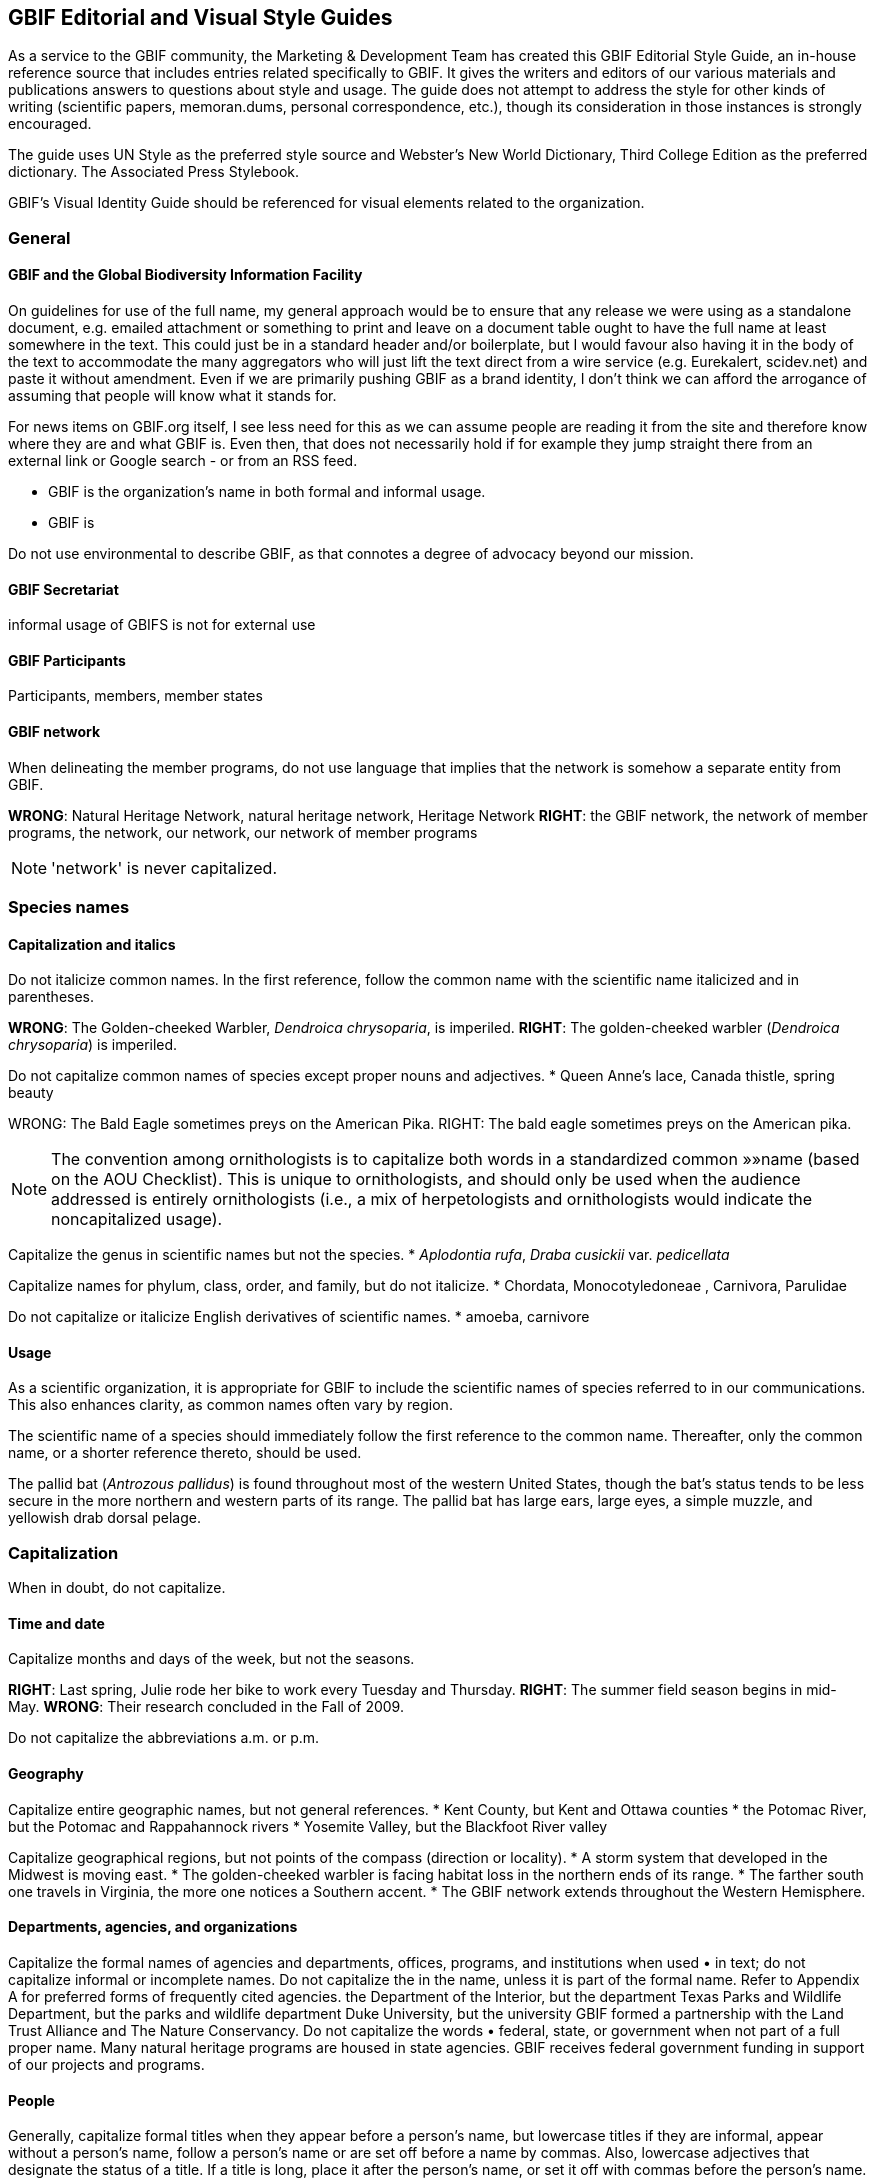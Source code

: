 == GBIF Editorial and Visual Style Guides

As a service to the GBIF community, the Marketing & Development Team has created this GBIF Editorial Style Guide, an in-house reference source that includes entries related specifically to GBIF. It gives the writers and editors of our various materials and publications answers to questions about style and usage. The guide does not attempt to address the style for other kinds of writing (scientific papers, memoran.dums, personal correspondence, etc.), though its consideration in those instances is strongly encouraged.

The guide uses UN Style as the preferred style source and Webster’s New World Dictionary, Third College Edition as the preferred dictionary. The Associated Press Stylebook. 

GBIF’s Visual Identity Guide should be referenced for visual elements related to the organization.

=== General

==== GBIF and the Global Biodiversity Information Facility

On guidelines for use of the full name, my general approach would be to ensure that any release we were using as a standalone document, e.g. emailed attachment or something to print and leave on a document table ought to have the full name at least somewhere in the text. This could just be in a standard header and/or boilerplate, but I would favour also having it in the body of the text to accommodate the many aggregators who will just lift the text direct from a wire service (e.g. Eurekalert, scidev.net) and paste it without amendment. Even if we are primarily pushing GBIF as a brand identity, I don’t think we can afford the arrogance of assuming that people will know what it stands for.

For news items on GBIF.org itself, I see less need for this as we can assume people are reading it from the site and therefore know where they are and what GBIF is. Even then, that does not necessarily hold if for example they jump straight there from an external link or Google search - or from an RSS feed.

* GBIF is the organization’s name in both formal and informal usage.
* GBIF is  

Do not use environmental to describe GBIF, as that connotes a degree of advocacy beyond our mission.

==== GBIF Secretariat

informal usage of GBIFS is not for external use

==== GBIF Participants

Participants, members, member states

==== GBIF network

When delineating the member programs, do not use language that implies that the network is somehow a separate entity from GBIF.

*WRONG*: Natural Heritage Network, natural heritage network, Heritage Network
*RIGHT*: the GBIF network, the network of member programs, the network, our network, our network of member programs

NOTE: 'network' is never capitalized.

=== Species names 

==== Capitalization and italics

Do not italicize common names. In the first reference, follow the common name with the scientific name italicized and in parentheses. 

*WRONG*: The Golden-cheeked Warbler, _Dendroica chrysoparia_, is imperiled.
*RIGHT*: The golden-cheeked warbler (_Dendroica chrysoparia_) is imperiled.

Do not capitalize common names of species except proper nouns and adjectives.
* Queen Anne’s lace, Canada thistle, spring beauty

WRONG: The Bald Eagle sometimes preys on the American Pika.
RIGHT: The bald eagle sometimes preys on the American pika.

NOTE: The convention among ornithologists is to capitalize both words in a standardized common »»name (based on the AOU Checklist). This is unique to ornithologists, and should only be used when the audience addressed is entirely ornithologists (i.e., a mix of herpetologists and ornithologists would indicate the noncapitalized usage).

Capitalize the genus in scientific names but not the species.
* _Aplodontia rufa_, _Draba cusickii_ var. _pedicellata_

Capitalize names for phylum, class, order, and family, but do not italicize.
* Chordata, Monocotyledoneae , Carnivora, Parulidae

Do not capitalize or italicize English derivatives of scientific names.
* amoeba, carnivore

==== Usage

As a scientific organization, it is appropriate for GBIF to include the scientific names of species referred to in our communications. This also enhances clarity, as common names often vary by region.

The scientific name of a species should immediately follow the first reference to the common name. Thereafter, only the common name, or a shorter reference thereto, should be used.

The pallid bat (_Antrozous pallidus_) is found throughout most of the western United States, though the bat’s status tends to be less secure in the more northern and western parts of its range. The pallid bat has large ears, large eyes, a simple muzzle, and yellowish drab dorsal pelage.

=== Capitalization	
When in doubt, do not capitalize.

==== Time and date
Capitalize months and days of the week, but not the seasons.

*RIGHT*: Last spring, Julie rode her bike to work every Tuesday and Thursday.
*RIGHT*: The summer field season begins in mid-May.
*WRONG*: Their research concluded in the Fall of 2009.

Do not capitalize the abbreviations	a.m. or p.m. 

==== Geography

Capitalize entire geographic names, but not general references.
* Kent County, but Kent and Ottawa counties
* the Potomac River, but the Potomac and Rappahannock rivers
* Yosemite Valley, but the Blackfoot River valley

Capitalize geographical regions, but not points of the compass (direction or locality).
* A storm system that developed in the Midwest is moving east.
* The golden-cheeked warbler is facing habitat loss in the northern ends of its range.
* The farther south one travels in Virginia, the more one notices a Southern accent.
* The GBIF network extends throughout the Western Hemisphere.

==== Departments, agencies, and organizations
Capitalize the formal names of agencies and departments, offices, programs, and institutions when used •	in text; do not capitalize informal or incomplete names. Do not capitalize the in the name, unless it is part of the formal name. Refer to Appendix A for preferred forms of frequently cited agencies.
the Department of the Interior, but the department
Texas Parks and Wildlife Department, but the parks and wildlife department
Duke University, but the university
GBIF formed a partnership with the Land Trust Alliance and The Nature Conservancy.
Do not capitalize the words •	federal, state, or government when not part of a full proper name.
Many natural heritage programs are housed in state agencies.
GBIF receives federal government funding in support of our projects and programs.

==== People

Generally, capitalize formal titles when they appear before a person’s name, but lowercase titles if they are informal, appear without a person’s name, follow a person’s name or are set off before a name by commas. Also, lowercase adjectives that designate the status of a title. If a title is long, place it after the person’s name, or set it off with commas before the person’s name.

Capitalize all conferred and traditional, educational, occupational, and business titles when used specifically in front of the name; do not capitalize these titles when they follow the name or stand alone. 

* GBIF welcomed Vice President and Chief Scientist Tom Brooks on March 1.
* Bruce Young, director of species science, will speak at the symposium.
* Director Tom Smith is from the Virginia Natural Heritage Program.
* Andy Kaiser, a GBIF director, is a partner with Goldman Sachs.
* The chair of the Appropriations Committee emailed her today.
* Contact the project manager for further information.

NOTE: in tabular matter and addresses, these titles may be capitalized regardless of location.

Do not use courtesy titles such as Mr., Ms., or Dr. when referring to people; use instead the full name on first reference and last name on subsequent references. Exceptions may be made upon specific request from the parties.

Maintain parallel structure when using professional titles.
*WRONG*: President Mary Klein, Tom Smith, director, Lori Scott, Kathy Goodin, Ph.D.
*RIGHT*: Mary Klein, president, Tom Smith, director, Lori Scott, acting chief information officer, Kathy Goodin, deputy director for science

• Capitalize references to GBIF’s Board of Directors.
Board of Directors in first reference, thereafter the Board

• Capitalize the names of all races and nationalities that contain a geographic term. Do not hyphenate,	either in noun or adjective form. Do not capitalize the race terms black and white.
African American, Caucasian, Canadian, Puerto Rican, Hispanic*, Chinese
* Whenever possible, use a specific designation term such as Mexican or Central American rather than the more generic Hispanic or Latino.

• Do not capitalize unofficial titles preceding a name.
linguist Erin Jones 
When spelled out, academic degrees are not capitalized unless describing a specific degree.•	
bachelor’s degree, master’s degree, doctoral degree, doctorate
Marta earned her Master of Professional Communication degree at Clemson.
Pete is studying toward a master’s degree, in addition to working full time.

==== Publications
// all up for revision —KC
Capitalize all words, except articles (•	the, a, an), conjunctions (and, or, for, nor), and short prepositions of less than four letters (of, in, on, etc.) in headings and the titles of books, articles, lectures, etc. Capitalize articles and prepositions if at the beginning of a title or after a colon. 

* Biodiversity Inventory of Natural Lands: A How-To Manual for Foresters and Biologists
* Seeing the Forest and the Trees: Ecological Classification for Conservation
* Biodiversity Without Boundaries
* For Whom the Bell Tolls

Titles of all major works, including published books, periodicals, and newspapers are capitalized and set •	in italics. Do not capitalize the in the title, unless it is part of the formal name.
* The New York Times is sold at most CVS stores, but copies of the Boston Globe are harder to come by.

Capitalize	Figure or Table, and their abbreviations, when used in text to designate a specific insert.
* GBIF tracked the elements of biodiversity shown in Table 1.
* We developed a simple conceptual model (Fig. 4) identifying major attributes of wetland ecosystems.

In headlines, subheads, and publication titles, when one part of a hyphenated compound adjective is •	capitalized, both parts should be capitalized; however, fractions and compounds containing a prefix are exceptions. 

* The Two-Headed Monster of Chaos Theory
* One-half of Stay-at-Home Moms Re-enter the Work Force

==== Internet-related terms
Capitalize the formal names World Wide Web and Internet, but no other web-related terms.
* the web, website, web page and webmaster, but World Wide Web
* email and intranet, but Internet

==== Other

Do not capitalize the words •	page and paragraph or their abbreviations (p., pp.).

NOTE: grammatical rules regarding capitalization are sometimes bent for the sake of visual appeal, especially »»in headings, tables, or display type.

=== Abbreviations	

When in doubt, spell the word out.

4-1. Time and date
Use •	a.m. and p.m. with periods and lowercase letters. In tabular matter, the periods may be omitted to save space. 
Do not abbreviate days of the week except in tabular form; if abbreviated, the preferred form is •	Mon., Tue., Wed., Thu., Fri., Sat., and Sun.
Spell out the month when used alone or with a year alone.•	
In January, they reorganized the department.
GBIF Vista 2.5 was released in November 2009.
These months may be (but need not be) abbreviated when (and only when) they are used with a specific •	date: Jan., Feb., Aug., Sept., Oct., Nov., Dec.; spell out March, April, May, June, and July in all references.
J3M is scheduled for Jan. 28–29, or J3M is scheduled for January 28–29.
Training will be held March 2–6, but never Training will be held Mar. 2–6.
Abbreviate time zones without periods.•	
I’ll call you at 2:30 p.m. EDT.
Her flight is scheduled to arrive at 8:00 a.m. PST.
FY•	 may be used as an abbreviation for Fiscal Year. Use four-digit years in formal instances. Do not insert a space between FY and the year.
The FY2009 budget was approved by the Board.
Never abbreviate •	Christmas in the form of Xmas.
4-2. Geography
Use •	U.S. in text only as an adjective. Spell out United States as a noun.
the U.S. Senate, but a resident of the United States
Use the abbreviations •	Ave., Blvd., and St. only with a numbered address.
GBIF offices are located at 1101 Wilson Blvd.
The subway station is just one block up Wilson Boulevard.
Do not abbreviate names of countries other than •	U.S.
In running text, lists, or bibliographies, abbreviate the name of the state when it is used with a city, •	except Alaska, Hawaii, Idaho, Iowa, Maine, Ohio, Texas, and Utah; in such instances, use traditional state abbreviations, not postal abbreviations. Always spell out the state’s name when it is used alone. Use the two-letter postal abbreviation only in full addresses and with a ZIP code. 
WRONG: The training will be held simultaneously in Westborough, MA, and Fort Collins, CO.
RIGHT: The training will be held simultaneously in Westborough, Mass., and Fort Collins, Colo.
ALSO ACCEPTABLE: The training will be held simultaneously in Westborough, Massachusetts, and Fort Collins, Colorado.
WRONG: He grew up in Portland, ME, and then moved to Fresno, Cal.
RIGHT: He grew up in Portland, Maine, and then moved to Fresno, Calif.
WRONG: She began working with the network in MI in 1992.
WRONG: She began working with the network in Mich. in 1992.
RIGHT: She began working with the network in Michigan in 1992.
Note: see full list of common geographic abbreviations in »»Appendix A.
Do not abbreviate parts of geographic names, except •	Saint in St. Louis, St. Paul, etc., unless they are used in tabular matter.
Fort Wayne, not Ft. Wayne, 
North Dakota, not N. Dakota
4-3. Departments, agencies, and organizations
Do not abbreviate the name of an organization the first time it is used; spell out and put the acronym in •	parentheses. If the term appears only once, do not add the acronym. Do not use the with the acronym.
the U.S. Fish & Wildlife Service (FWS) in first reference, thereafter FWS.
When names of government agencies or other organizations are abbreviated as acronyms (first letter •	of each word), use full caps and no periods. Refer to Appendix A for preferred forms of frequently cited agencies and other partners/programs.
USDA, USGS, DoD, DOI, TNC, BCI
Note: Avoid using internal GBIF acronyms in communications to external audiences. A list of »»commonly used GBIF acronyms is provided in Appendix B.
Use an •	ampersand (&) in proper names of departments, offices, corporate titles, when the items are not distinctly separate, or if space demands it in abbreviations and tabular material. Otherwise, use and. 
the Marketing & Development Team
Vice President and Chief Scientist
the Association of Fish & Wildlife Agencies
4-4. People
Never abbreviate given names, such as •	George, William, and Charles. 
Although •	Chicago no longer uses periods in abbreviations of academic degrees, we recommend the tra.ditional: B.A., M.S., Ph.D., M.S.s, Ph.D.s. Set off with commas in running text.
 Judy Soule, Ph.D., is director of member relations.
Only use the title •	Dr. when referring to a medical doctor.
Bruce Young, Ph.D., not Dr. Bruce Young
Always abbreviate courtesy titles, such as •	Mr., Mrs., and Dr.; do not use them in combination with any other title or with abbreviations indicating academic degrees. (But remember: we don’t typically use courtesy titles anyhow! See Section 3-4.)
Kathleen Goodin, Ph.D., not Ms. Kathleen Goodin, Ph.D. 

4-5. Other
No space should be used between the initials of an abbreviation.•	
U.S., J.D. Salinger, 8:15 a.m.

Do not abbreviate the words •	association, department, institute, etc., in running text.

Do not abbreviate the word •	percent. Spell it out as percent (one word) and use figures. 
Of this year’s student enrollment, 52 percent are men and 48 percent are women.

Abbreviate 
•	page to p. and pages to pp. in footnotes or bibliographical material; spell out when used in text material (page, not Page). 
Do not begin a sentence with an abbreviation. Spell the word(s) out.  
•	
WRONG: E.g., one should never begin a sentence this way.
RIGHT: For example, the words should be spelled out.
Note: abbreviations may be used more freely in tabular matter.»»

=== Punctuation

==== Spaces

Use just one space between sentences and after colons.

Most typeset text, both before and after the typewriter, has always used a single space. The practice of putting two spaces at the end of a sentence is a carryover from the days of typewriters with monospaced typefaces. With monospaced typefaces every character takes up the same amount of space on the page. An ‘m’ uses the same amount of space as an ‘i.’ Two spaces, then, it was believed, made it easier to see where one sentence ended and the next began.

Today, proportionally spaced fonts are prevalent, and the practice of using two spaces is no longer neces.sary and is even detrimental to the appearance of text. With proportionally spaced fonts, the characters take up an amount of space relative to their actual width—an ‘i’ needs less space than an ‘m.’ The extra spacing is often distracting and unattractive. It creates “holes” in the middle of a block of text—trapped white space on a smaller scale.

(Adapted from http://desktoppub.about.com/cs/typespacing/a/onetwospaces.htm.)

Do not put spaces around slashes.
*WRONG*: and / or, June / July
*RIGHT*: and/or, June/July

==== Commas and periods
//update —KC
Use a comma before the words •	and and or in a series (three or more items/parts). Though the emerg.ing practice is to omit the comma in a simple series, to reduce confusion over what is a simple versus complex series, use serial commas throughout.
GBIF data, tools, and expertise are commonly used across multiple federal, state, tribal, and local governments.
I had orange juice, ham and eggs, and toast for breakfast.
We must consider whether we have staff qualified to work on the project, whether they have adequate time and resources available to them, and whether the project is compatible with our mission.
Commas and periods are always placed inside quotation marks. Other punctuation marks should be •	outside the ending quotation marks unless they are part of the material being quoted.
He said, “GBIF is the greatest.”
Did she really say, “I love all this snow”?
I ask you, “Does this really matter?” (Editor’s note: the answer is, “Yes!”)
If you have a phrase in parentheses at the end of a sentence, place the period after the closing parenthe.•	sis. If a complete sentence is in parentheses, the period should be inside the closing parenthesis. 
Nevada’s SWAP did not address the degree of vulnerability species may face due to a warming climate (nor did many other states’ plans).
The focus is on assessing the vulnerability of Nevada’s 263 Conservation Priority animal species. (See the case study for the results on the first 13 species reviewed.)
When writing a date, place a comma between the day and the year as well as after the year, and •	between the day of the week and the date as well as after the date.
February 10, 2010, was cold and snowy. 
Sunday, February 7, was sunny.
The snowfall on Saturday, February 6, 2010, set new records.
Do not place a comma between the month and year when the day is not mentioned.•	
She started working for GBIF in November 2008.
The April 2010 board meeting convened in Austin, Texas.
Place a comma after digits signifying thousands, except when reference is made to temperature or years •	as part of dates.
1,150 species but 1100 degrees
More than 3,200 years passed between King Tut’s death and the discovery of his tomb in 1922.
Use a comma to set off nonrestrictive clauses or phrases. Use the word •	that to introduce a restrictive clause and which to introduce a nonrestrictive clause. An easy way to distinguish which word to use is whether or not the construction demands a comma to set it apart from the main clause; a comma always takes which.
She was glad that she hadn’t bought the Toyota.
I know you like this genre, which is why I invited you to join me.
Transitional words such as •	to wit, namely, i.e., e.g., and viz, should be immediately preceded by a comma or semicolon and followed by a comma.
The case study revealed two species that are presumed stable, namely, the Eastwood milkweed 
(Asclepias eastwoodiana) and desert horned lizard (Phrynosoma platyrhinos).
When listing names with cities or states, punctuate as follows: •	
The university is entirely within the New Orleans, La., city limits. 
Joe Turner, New Orleans, is president of the Tulane University Alumni Association. 
Joe Turner of New Orleans is president of the Tulane University Alumni Association.
Do not use a comma before or after•	 Jr. or Sr., and do not precede Roman numerals such as I, II, or III with a comma. 
Please call Bruce Cameron Jr. for the funding report. 
Contact Neil W. Ransom II for further information.

==== Colons 
Use a colon to introduce long lists in running text. If the colon is followed by a list of complete sentences, •	capitalize the first word following the colon. If a single statement following the colon is a complete sen.tence itself, lowercase the first word after the colon. If it is a list or a sentence fragment, lowercase.
Three things he realized: Summer is brief. Winter seems eternal. Spring arrives eventually.
John followed the instructions: he uploaded the documents.
Ice cream is always welcome: spring, summer, fall, and winter.
Use a colon after •	as follows and the following when those words end the line/phrase immediately pre.ceding a bulleted or ordered list. Otherwise, do not use a colon preceding a bulleted or ordered list; the use of a heading/lead-in statement and graphically delineated list is sufficient.
Follow a statement that introduces a direct quotation of one or more paragraphs with a colon. •	

==== Apostrophes
Use only an apostrophe (not an apostrophe and an s) when making possessive a singular proper name •	ending in s. 
Achilles’ heel 
Dickens’ novels
Copas’ pet peeves
In making the plural of figures and multiple letters, do not use an apostrophe. •	
The 1980s are back. 
Two EOs
In making the plural of single letters, use the apostrophe. •	
Mind your p’s and q’s.

==== Hyphens
Compounds formed with prefixes are normally closed (i.e., no hyphen), whether they are nouns, verbs, •	adjectives, or adverbs. A hyphen should appear, however, before a proper noun, numeral, or compound term, or to separate duplicate vowels and other combinations of letters that may cause misreading. 
Do not hyphenate the words beginning with •	non, except those containing a proper noun or compound term. 
non-German
non-beer-drinking 
nonnative species
nonprofit organization
Do not place a hyphen between the prefixes•	 pre, post, semi, anti, multi, sub, etc., and their nouns or adjectives, unless it would duplicate a vowel or consonant or the noun is a proper noun. 
antidiscriminatory
electro-optical, but preindustrial 
pro-American
Hyphenate the prefix •	co- (e.g., co-worker, co-owner, co-brand), except when combined with a verb where the letter “o” is doubled, as in cooperate and coordinate.
Hyphenate compound modifiers and any modifying word combined with •	well, ill, better, best, little, or lesser when preceding a noun. Many combinations that are hyphenated before a noun are not hyphen.ated when they occur after a noun, except when they occur after a form of the verb to be. 
We assist land-use planners, but planners’ decisions determine land use.
He applied for a full-time position, but he is working full time.
It has a well-built engine, and its engine is well-built. 
Note: see »»Section 5-6 regarding the use of en dashes with compound modifiers.
Do not use hyphens in compound modifiers in which the first word (typically an adverb) ends in •	-ly (except for family). Do not use a hyphen with very.
The field guides are targeted toward environmentally minded park visitors, never … toward environmen.tally-minded park visitors. 
This is a fairly common mistake.
He worked in the family-owned business.
We had a very good time at the party.
Hyphenate compounds in which one word is a cardinal number and the other is a noun or adjective.•	
six-string guitar
three-headed cow
30-mile run 
10-year-old child 
12,000-square-foot building
Do not hyphenate compound nationalities even when used as adjectives.•	
Three Latin American representatives attended the J3M.
Her daughter majors in African American history.
Hyphens are unnecessary in compounds that are composed of proper nouns or that are commonly read •	as a unit.
Sharon is a North Dakota native.
Meet me in the airport departure lounge.
Note: see »»Section 5-6 regarding the use of en dashes with compound modifiers.
Use a hyphen to help avoid ambiguity, and to avoid duplicated vowels or triple consonants.•	
He recovered his health but he re-covered his leaky roof.
Anti-intellectual, pre-emptive, shell-like
Use your dictionary to determine whether to hyphenate frequently used compound words. Note that •	hyphenated words can be created for the sake of clarity. 
Avoid the hyphenation of proper names when breaking text lines.•	
WRONG: … He loves Mexi-
can food. She works at Nature-
Serve.
RIGHT: … He loves 
Mexican food. She works at
GBIF.
Avoid excessive hyphens in line breaks in paragraphs. Use a “soft return” (Shift + Enter) to push words to •	the next line within a paragraph.

==== Em dashes

The longer of the two types of dashes, the em dash indicates a strong break in the structure of a sentence. It is roughly the width of the letter ‘m.’ To type an em dash on a PC, the command is ALT + 0151 on the number pad; on a Mac, use the keyboard strokes option-shift-hyphen. In Microsoft Word, an em dash can be created by typing two hyphens but no spaces between two words.

There is no space before or after the em dash.

Use an em dash to denote a sudden break in thought that causes an abrupt change in sentence	structure. 
* Consistency—that hobgoblin of little minds.
* Pat left work yesterday—much later than she wanted to—to pick up her daughter.

Use an em dash in defining or enumerating complementary elements.
* The influence of three musicians—Mozart, Bach, and Beethoven—was of great importance in his devel.opment as a musician.

Use an em dash before an author’s name at the end of a quotation or in a byline.
* “When we try to pick out anything by itself, we find it hitched to everything else in the universe.”—John Muir

==== En dashes
The en dash represents a range, usually of time, distance, or number. It is roughly the width of the letter ‘n’: longer than a hyphen, but shorter than an em dash. To type an en dash on a PC, the command is ALT + 0150 on the number pad; on a Mac, use the keyboard strokes option-hyphen. In Microsoft Word, an en dash can be created by typing space, two hyphens, space between two words. (Note that the Word method leaves you with unwanted spaces around the en dash.)
There is no space before or after the en dash.•	
Use an en dash to indicate continuing or inclusive numbers, dates, times, or reference numbers. In •	running text, use from and to or between and and instead of the en dash.
1968–82 but from 1968 to 1982 (never from 1968–82) 
May–June 1967 or from May through June 1967 
10 a.m.–5 p.m. or between 10 a.m. and 5 p.m. 
pp. 38–45 or from pages 38 to 45
Use an en dash to join prefixes to compound terms when one or both terms is a compound. •	
New York–London flight 
post–Civil War period 
a New Hampshire–based organization
Quasi–public–quasi–private judicial body
For scores or numbers not in a sequence, use a hyphen with no spaces.•	
The Ravens beat the Steelers 20-17 in overtime.

==== Quotation marks
Except as otherwise noted, typographer’s quotes (curly or slanted quotation marks) are preferred to •	straight quotes (a.k.a. typewriter or prime quotation marks).
The titles of books, radio and television programs, pamphlets, periodicals, etc., should be italicized, while •	titles of articles, book series, film series, radio and television episodes, essays, lectures, and parts of volumes (chapters, titles of papers, etc.) should be placed in quotation marks. 
Use single quotation marks for quotations within other quotations. •	
If several paragraphs are to be quoted, use quotation marks at the beginning of each paragraph, but at •	the end of the last paragraph only. No quotation marks are needed if the quote is set in smaller type and set off from the text by a space, or indented as a block quote.
Set quotation marks after periods and commas and before colons and semicolons. Exclamation points •	and interrogation marks that are not part of the quotation should be set outside quotation marks. 
Emerson replied nervously, “There is no reason to inform the president.” 
He had not defined the term “categorical imperative.” 
A “zinc,” or line engraving, will be made from the sketch. 
Kego had three objections to “Filmore’s Summer”: it was contrived; the characters were flat; the dia.logue was unrealistic. 
The man cried, “They stole my new car!”
Use primes (i.e., straight quotes) to designate inches, feet, and navigational notation. •	
12", 12'
67°03'16
Use editor’s brackets, not parentheses, to set off editorial remarks within direct quotations.•	
“Johnson saw it [the war] as a personal test of wills.”

==== Ellipses
In general, treat an ellipsis as a three-letter word, constructed with three periods and a regular space on either side of the ellipsis, as shown here ( ... ). 
When the grammatical sense calls for a question mark, exclamation point, comma, or colon, the se.•	quence is: word, punctuation mark, regular space, ellipsis; e.g., “Will you come? ...” 
When material is deleted at the end of one paragraph and at the beginning of the one that follows, place •	an ellipsis in both locations. 
Do not use ellipses at the beginning and end of direct quotes that form complete sentences. •	
“It has become evident to me that I no longer have a strong enough political base,” Nixon said. 
not “ … it has become evident to me that I no longer have a strong enough political base …,” Nixon said.
but Nixon finally relented, conceding “... that I no longer have a strong enough political base.” 

==== Bullets

Bullets are graphic devices that substitute for alpha-numeric designation of items in a list. In a bulleted list, the graphic device obviates normal grammatical punctuation.

In bulleted lists within text passages, the bullet •	is the punctuation. No other punctuation is required to separate listed items. Do not use commas or semicolons at the end of each item. 

If an item in the bulleted list is a complete sentence, the first word should be capitalized and there •	should be a period at the end of the sentence. If the item is a nonsentence fragment, the first word should be lowercased. No period is necessary at the end of the last item in the list. 

Avoid mixing sentence and nonsentence items in a bulleted list.•	

This list is an example of a bulleted list with complete sentences. The following is an example of a list •	with nonsentence fragments:

*WRONG*: GBIF’s conservation information value chain has six successive steps
Scientific standards and methods;..
We collect and record data. ..
Data management and quality assurance;..
We make information accessible and interoperable;..
Conservation Expertise and Analysis; and..
Decision-support...
RIGHT: GBIF’s conservation information value chain has six successive steps
scientific standards and methods..
data collection and recording..
data management and quality assurance..
information access and interoperability..
conservation expertise and analysis..
decision-support..

NOTE: Grammatical rules regarding punctuation are sometimes bent for the sake of visual appeal in headings, »»tables, or display type.

=== Numbers

==== General usage 
Spell out numbers •	one through nine and general (nonspecific) numbers in text. Use numerals for numbers 10 and over, including ordinals (e.g., third, 26th).
There are seven ways to do this, but only one right way.
There are a million reasons to disagree.
He has 12 brothers and sisters.
Nevada’s SWAP lists 263 Conservation Priority animal species, of which 13 were assessed in the case study.
Marta finished a dismal 15th in the rock-paper-scissors game.
When two or more numbers apply to the same category in a paragraph or a series, do not use numerals •	for some and text for others; instead, use all numerals.
There are 20 sections to the field guide, 13 in Part I and 7 in Part II.
For very large numbers, use a combination of initial numeral followed by denomination.•	
$1.8 million, 15 million people
GBIF received a $2 million gift.
Do not begin a sentence with a numeral, supply a word or spell out the number. Numbers below 100 •	should be hyphenated when they consist of two words (e.g., fifty-five).
WRONG: 99 problems and a bitch ain’t 1.
RIGHT: Ninety-nine problems and a bitch ain’t one.
Do not add a numeral in parentheses after it is spelled out.•	
WRONG: three (3) copies
RIGHT: three copies
6-2. Quantities and measurements
References to quantities greater than a given amount should use •	more than, never over.
WRONG: GBIF has classified over 600 ecological systems.
RIGHT: GBIF has classified more than 600 ecological systems.
Use numerals for degrees, ratios, and persons’ ages. •	
longitude 6°7'06"W 
The formula uses a 3:2 ratio.
His daughter is 7 years old.
Use numerals with units of measurement.•	
John is 6-feet, 4-inches tall.
The tree weighs 1,000 pounds.
Express all percentages as numerals and do not use •	% except in tabular form.
4 percent, 135 percent
For temperatures in whole numbers, spell out •	degrees rather than using °, except when used in tables or in reference to scientific measurements. Use Fahrenheit or Celsius only when it would be confusing not to.
It is 86 degrees outside today.
The normal boiling point of water is 99.97°C at a pressure of 1 atmosphere.
Express all dollars as numerals, except in general/casual references. Do not use decimals for whole •	dollars.
Todd, please lend me a dollar.
WRONG: The book cost $8.00.
RIGHT: The book cost $8.
RIGHT: The book cost $8.13.

==== Time
Time of day is designated by using a colon and zeroes for whole hours when space allows. Shorten to just •	the whole hour where space is limited. Always use a.m. or p.m. in text; they may be dropped in tabular form in order to preserve alignment of type.
Standard: 9:00 a.m., 6:00 p.m.; short: 9 a.m., 6 p.m.
Always spell out •	noon and midnight, never use 12:00 a.m. and 12:00 p.m. Do not put 12 in front of noon or midnight.
Use cardinal numbers for days of the month, do not use ordinals.•	
WRONG: The meeting was held on January 19th.
WRONG: The meeting was held on the 19th of January.
RIGHT: The meeting was held on January 19.
Use four-digit years for decades in formal usage. In informal use, the century may be replaced by an •	apostrophe (not a left single quote). Only spell out the decade when referring to a specific age or group.
Formal: 1970s, 1990s, 2000s; informal: ’70s, ’90s, ’00s
She is in her eighties.
Spell out first through tenth centuries, use ordinals after 10.•	
third century, 21st century

==== Other
Write phone numbers with the area code set off by a hyphen; e.g., 703-908-1800.

Do not use extended ZIP codes (“ZIP plus 4”) in general references to an address, but do use them on •	actual mailings.

=== Italics

==== Scientific names of plants and animals
See•	 Section 2.

==== Titles
See •	Section 3-5 and Section 5-7.

==== Emphasize words and phrases
Use italics, rather than quotes or underlining, to emphasize words in text; also to highlight foreign words or phrases not yet Anglicized. 
* The time to strike is now. 
* The stranded party mixed sawdust and flour to create an ersatz bread.

==== Web and email addresses
Use italics, rather than underlining, to highlight URLs and email addresses in running text in printed ma.•	terials. For text conveyed electronically, create a hyperlink.
PRINT: Visit our website, GBIF.org, or email kyle_copas@GBIF.org for more information.
ELECTRONIC: Visit our website, GBIF.org, or email kyle_copas@GBIF.org for more information.
Do not include •	http:// in a URL if it is a World Wide Web address. Also, www. is not necessary when the URL is described as a website (“website” and “www” are redundant), or on subsequent references to a URL.
WRONG: Visit our website, http://www.GBIF.org, for more information.
WRONG: Visit our website, www.GBIF.org, for more information.
RIGHT: Visit www.GBIF.org for more information.
RIGHT: Visit our website, GBIF.org, for more information.
WRONG: Find the latest style guide at native.GBIF.org.
RIGHT: Find the latest style guide at http://native.GBIF.org.

=== Spelling and Usage

// update, pls —KC
For answers to other questions of style and spelling, consult The Chicago Manual of Style or Webster’s New World Dictionary. If Webster’s offers alternate spellings of a word, always check Chicago to see which is preferred.

==== Correct spellings of commonly misspelled words
a lot•	 (no such word as alot)
accommodate•	 (two “c’s,” two “m’s”)
acknowledgment•	 (no “e” after the “g”)
afterward•	 (no “s” at the end)
audiovisual•	 (no space, no hyphen)
British Columbia•	 (with a “u”)
canceled, canceling, cancellation•	
catalog•	, not catalogue
cemetery•	 (all the vowels are “e’s”)
Colombia•	 (the country), Columbia (the river)
co-worker•	, not coworker
decision-maker•	 (noun; never decisionmaker or decision maker)
embarrass•	 (two “r’s” and two “s’s”)
email•	 (not e-mail)
fieldwork•	 (one word)
fundraising, fundraiser•	 (one word in all forms)
harass•	 (only one “r”)
judgment•	 (no “e” after the “g”)
liaison•	
livable•	 (no “e” in the middle)
millennium•	 (two “l’s,” two “n’s”)
misspelled•	 (two “s’s,” two “l’s”)
nonprofit•	 (no hyphen)
OK•	 or okay but not O.K.
outperform•	 (no hyphen)
policy-maker •	(noun; never policymaker or policy maker)
résumé•	 with accents as shown here, not resume or resumé
sizable•	 (no “e”)
toward•	 (no “s” at the end)
under way•	 (two words in all cases)
-wide•	, no hyphen (statewide, nationwide, worldwide—except World Wide Web)
8-2. Common usage questions
a•	 in front of words that sound as if they begin with a consonant, regardless of how they are spelled; an in front of words that sound as if they begin with a vowel, regardless of how they are spelled
It is an honor to be here today. (It sounds as if honor should be spelled AHN-or.) 
If you already know the rule, this is a useless exercise. (Hear the “y” sound in “useless”?)
affect•	: to have an influence on; effect: to bring about. In general, if the word you use is a verb, spell it with an “a,” and if it is a noun or adjective, spell it with an “e.”
all ready•	 (everyone is prepared: all are ready) and already (completed action)
a.m.•	 and p.m. Do not include o’clock. Designate noon or midnight, rather than 12 a.m. or 12 p.m.
between•	 when referring to two things, among when referring to more than two
capital•	 for the city, capitol for the building
compared with•	 between two similar items (compare FY2008 income with FY2009 income); compared to between disparate items (compare the change in FY2009 income to the change in FY2009 gross national product)
center•	 for general use or in a reference that encompasses both the U.S. and Canada; centre when used in purely Canadian contexts.
data•	 is always plural (“GBIF data are used in …”)
disabled•	, not handicapped
doctorate•	 is a noun and doctoral is an adjective
freshwater•	 (one word) is an adjective denoting a habitat type (“the report includes both terrestrial and freshwater classifications”); fresh water (two words) is a noun used to indicate drinking water
full-time•	 and part-time are adjectives; full time and part time are adverbs
indiscreet•	 (meaning imprudent); indiscrete (meaning separated into parts)
in regard to•	 (never “in regards to”) but, he sends his regards
it’s •	is a contraction that means “it is” or “it has”; its means “belonging to it.” Whenever you must choose one or another in a sentence, try inserting the phrase “it is” or “it has.” If one of those pairs makes sense, then use “it’s.”
kickoff•	 (noun or adjective), kick off (verb)
lay•	 (transitive, requires an object): I lay the book on the bed; past tense: I laid the book on the bed. 
lie (intransitive): I lie in bed; past tense: I lay in bed.
less•	 when describing an amount that cannot be counted, fewer when describing a number
The task took less time than we anticipated.
Fewer than 12 students attended the seminar.
login•	 (noun or adjective), log in (verb)
method•	 is a discrete way of doing something; methodology is a body or set of methods
mid-August •	but midsummer
principal•	: meaning primary or major, as in the title of the high-ranking school official (also financial—the face value of a stock or bond); principle: a fundamental law or doctrine
were•	 is the appropriate singular verb in the subjunctive mood, used to express a wish or possible situa.tion that is currently not true. It is usually used with words like if and wish. 
I wish I were a sea cucumber.
I wouldn’t do that if I were you.
8-3. Common problems to avoid
Passive voice•	
“As a matter of style, passive voice is almost always inferior to active voice. With active voice, the subject acts; with passive voice, the subject is acted upon. It is important in telling our story that we take credit for the work we do—and not imply that it was done to us!
“For some reason, scientists notoriously use the passive voice—things are added, are measured, are found, and so on. Using the active voice forces you to be specific about who added, who measured, who found—and can point to holes in your story.”
—Cornelia Dean, Am I Making Myself Clear?: A Scientist’s Guide to Talking to the Public (2009)
WRONG: The matter will be given careful consideration.
RIGHT: We will give the matter careful consideration.
PREFERRED: We will consider the matter carefully.
The split infinitive•	
WRONG: He was told to quickly process the data. 
RIGHT: He was told to process the data quickly. 
The dangling participle•	
WRONG: Straddling the Arizona–New Mexico border, the ecologist found a series of bat-dwelling caves. (Was the ecologist straddling the border?) 
RIGHT: The ecologist found a series of bat-dwelling caves straddling the Arizona–New Mexico border. (Better!)
Sexist language•	
Avoid using he and she when referring to an unspecified person. Recast the sentence in the plural, or avoid the use of pronouns altogether. If you must refer to a single person, use he or she not he/she and never s/he.
WRONG: chairman/chairperson, businessman, mankind
RIGHT: chair, business executive/business person, humankind

• The longer of two similar words	
    Long Word		Shorter/Better Form
    facilitate		help
    initialize		begin, start
    necessitate		require
    numerous		many
    utilize			use
    utility			usefulness
 
 === Required Statements
 
==== Copyright information

// update to reflect default CC BY licence
All printed and web-based work produced by GBIF and its staff as part of their work product is considered copyright protected. Where warranted, designation of copyright on GBIF-produced materials should read: 
* CC BY 2019 [or applicable four-digit year] Global Biodiversity Information Facility.

==== Antidiscrimination statements

The following statement of GBIF’s policies on affirmative action/equal opportunity must be •	included on any formal advertisement or publication providing information or promoting opportunities, benefits, services, programs, or activities provided by the organization: 
* GBIF does not discriminate against any individual or group of individuals on the basis of age, color, gender, national origin, race, religion, sexual orientation, physical or mental disability, pregnancy, marital status, citizenship, veteran’s status, or any other characteristic protected by state or federal law.

For employment ads, include the following:	
* GBIF is an Equal Opportunity Employer.

=== Frequently Used Abbreviations 

==== Months

January: Jan.
February: Feb.
March: not abbreviated
April: not abbreviated
May: not abbreviated
June: not abbreviated
July: not abbreviated
August: Aug.
September: Sept.
October: Oct.
November: Nov.
December: Dec.

==== 'Dateline' cities

No country is necessary when referring to the following international cities:
* Amsterdam
* Baghdad
* Bangkok
* Beijing
* Beirut
* Berlin
* Bogotá
* Brussels
* Cairo
* Copenhagen
* Djibouti
* Dublin
* Geneva
* Gibraltar
* Guatemala City
* Hamburg
* Havana
* Helsinki
* Hong Kong
* Islamabad
* Istanbul
* Jerusalem
* Johannesburg
* Kabul
* Kuwait City
* London
* Luxembourg
* Macau
* Madrid
* Mexico City
* Milan
* Monaco
* Montreal
Moscow
Munich
New Delhi
Panama City
Paris
Prague
Québec City
Rio de Janeiro
Rome
San Marino
Sao Paulo
Shanghai
Singapore
Stockholm
Sydney
Tokyo
Toronto
Vatican City
Vienna
Zurich

International and intergovernmental bodies and other partners/programs
* CBD: Convention on Biological Diversity
* CITES: Convention on International Trade in Endangered Species of Wild Fauna and Flora
* EU BON: 
* GEO BON:  
* IPBES: Intergovernmental Science-Policy Platform on Biodiversity and Ecosystem Services: 
* IPCC: 
* IUCN: International Union for the Conservation of Nature
* UNEP: United Nations Environmental Programme

=== GBIF Acronyms

The following acronyms are unique within GBIF. Use them carefully in external communications.
ALA
BIF
DwC
DwC-A
IPT

=== Additional style sources

* http://www.economist.com/styleguide/introduction(The Economist Style Guide)
* http://www.theguardian.com/guardian-observer-style-guide-a(Guardian and Observer Style Guide)
* http://handbook.reuters.com/index.php?title=A(Reuters Style Guide)
* BBC

Annex D. Revision History of the GBIF Style Guide

Version 1.0, June 2014
Original version.


